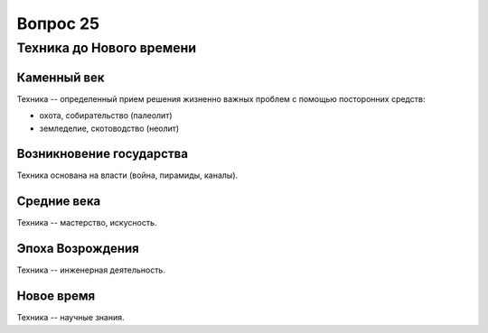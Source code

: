=========
Вопрос 25
=========

Техника до Нового времени
=========================

Каменный век
------------

Техника -- определенный прием решения жизненно важных проблем с помощью
посторонних средств:

- охота, собирательство (палеолит)
- земледелие, скотоводство (неолит)

Возникновение государства
-------------------------

Техника основана на власти (война, пирамиды, каналы).

Средние века
------------

Техника -- мастерство, искусность.

Эпоха Возрождения
-----------------

Техника -- инженерная деятельность.

Новое время
-----------

Техника -- научные знания.
